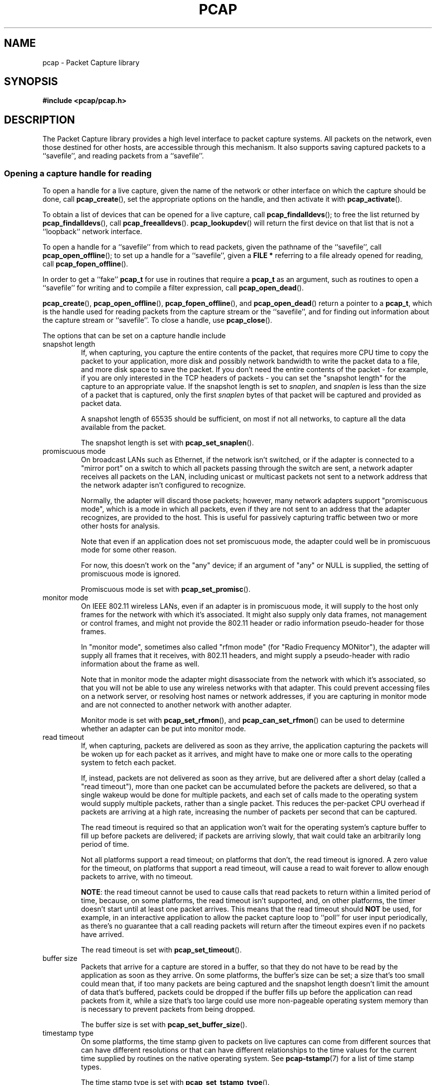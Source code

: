 .\" Copyright (c) 1994, 1996, 1997
.\"	The Regents of the University of California.  All rights reserved.
.\"
.\" Redistribution and use in source and binary forms, with or without
.\" modification, are permitted provided that: (1) source code distributions
.\" retain the above copyright notice and this paragraph in its entirety, (2)
.\" distributions including binary code include the above copyright notice and
.\" this paragraph in its entirety in the documentation or other materials
.\" provided with the distribution, and (3) all advertising materials mentioning
.\" features or use of this software display the following acknowledgement:
.\" ``This product includes software developed by the University of California,
.\" Lawrence Berkeley Laboratory and its contributors.'' Neither the name of
.\" the University nor the names of its contributors may be used to endorse
.\" or promote products derived from this software without specific prior
.\" written permission.
.\" THIS SOFTWARE IS PROVIDED ``AS IS'' AND WITHOUT ANY EXPRESS OR IMPLIED
.\" WARRANTIES, INCLUDING, WITHOUT LIMITATION, THE IMPLIED WARRANTIES OF
.\" MERCHANTABILITY AND FITNESS FOR A PARTICULAR PURPOSE.
.\"
.TH PCAP 3 "16 April 2014"
.SH NAME
pcap \- Packet Capture library
.SH SYNOPSIS
.nf
.ft B
#include <pcap/pcap.h>
.LP
.ft B
.ft
.fi
.SH DESCRIPTION
The Packet Capture library
provides a high level interface to packet capture systems. All packets
on the network, even those destined for other hosts, are accessible
through this mechanism.
It also supports saving captured packets to a ``savefile'', and reading
packets from a ``savefile''.
.SS Opening a capture handle for reading
To open a handle for a live capture, given the name of the network or
other interface on which the capture should be done, call
.BR pcap_create (),
set the appropriate options on the handle, and then activate it with
.BR pcap_activate ().
.PP
To obtain a list of devices that can be opened for a live capture, call
.BR pcap_findalldevs ();
to free the list returned by
.BR pcap_findalldevs (),
call
.BR pcap_freealldevs ().
.BR pcap_lookupdev ()
will return the first device on that list that is not a ``loopback``
network interface.
.PP
To open a handle for a ``savefile'' from which to read packets, given the
pathname of the ``savefile'', call
.BR pcap_open_offline ();
to set up a handle for a ``savefile'', given a
.B "FILE\ *"
referring to a file already opened for reading, call
.BR pcap_fopen_offline ().
.PP
In order to get a ``fake''
.B pcap_t
for use in routines that require a
.B pcap_t
as an argument, such as routines to open a ``savefile'' for writing and
to compile a filter expression, call
.BR pcap_open_dead ().
.PP
.BR pcap_create (),
.BR pcap_open_offline (),
.BR pcap_fopen_offline (),
and
.BR pcap_open_dead ()
return a pointer to a
.BR pcap_t ,
which is the handle used for reading packets from the capture stream or
the ``savefile'', and for finding out information about the capture
stream or ``savefile''.
To close a handle, use
.BR pcap_close ().
.PP
The options that can be set on a capture handle include
.IP "snapshot length"
If, when capturing, you capture the entire contents of the packet, that
requires more CPU time to copy the packet to your application, more disk
and possibly network bandwidth to write the packet data to a file, and
more disk space to save the packet.  If you don't need the entire
contents of the packet - for example, if you are only interested in the
TCP headers of packets - you can set the "snapshot length" for the
capture to an appropriate value.  If the snapshot length is set to
.IR snaplen ,
and
.I snaplen
is less
than the size of a packet that is captured, only the first
.I snaplen
bytes of that packet will be captured and provided as packet data.
.IP
A snapshot length of 65535 should be sufficient, on most if not all
networks, to capture all the data available from the packet.
.IP
The snapshot length is set with
.BR pcap_set_snaplen ().
.IP "promiscuous mode"
On broadcast LANs such as Ethernet, if the network isn't switched, or if
the adapter is connected to a "mirror port" on a switch to which all
packets passing through the switch are sent, a network adapter receives
all packets on the LAN, including unicast or multicast packets not sent
to a network address that the network adapter isn't configured to
recognize.
.IP
Normally, the adapter will discard those packets; however, many network
adapters support "promiscuous mode", which is a mode in which all
packets, even if they are not sent to an address that the adapter
recognizes, are provided to the host.  This is useful for passively
capturing traffic between two or more other hosts for analysis.
.IP
Note that even if an application does not set promiscuous mode, the
adapter could well be in promiscuous mode for some other reason.
.IP
For now, this doesn't work on the "any" device; if an argument of "any"
or NULL is supplied, the setting of promiscuous mode is ignored.
.IP
Promiscuous mode is set with
.BR pcap_set_promisc ().
.IP "monitor mode"
On IEEE 802.11 wireless LANs, even if an adapter is in promiscuous mode,
it will supply to the host only frames for the network with which it's
associated.  It might also supply only data frames, not management or
control frames, and might not provide the 802.11 header or radio
information pseudo-header for those frames.
.IP
In "monitor mode", sometimes also called "rfmon mode" (for "Radio
Frequency MONitor"), the adapter will supply all frames that it
receives, with 802.11 headers, and might supply a pseudo-header with
radio information about the frame as well.
.IP
Note that in monitor mode the adapter might disassociate from the
network with which it's associated, so that you will not be able to use
any wireless networks with that adapter.  This could prevent accessing
files on a network server, or resolving host names or network addresses,
if you are capturing in monitor mode and are not connected to another
network with another adapter.
.IP
Monitor mode is set with
.BR pcap_set_rfmon (),
and
.BR pcap_can_set_rfmon ()
can be used to determine whether an adapter can be put into monitor
mode.
.IP "read timeout"
If, when capturing, packets are delivered as soon as they arrive, the
application capturing the packets will be woken up for each packet as it
arrives, and might have to make one or more calls to the operating
system to fetch each packet.
.IP
If, instead, packets are not delivered as soon as they arrive, but are
delivered after a short delay (called a "read timeout"), more than one
packet can be accumulated before the packets are delivered, so that a
single wakeup would be done for multiple packets, and each set of calls
made to the operating system would supply multiple packets, rather than
a single packet.  This reduces the per-packet CPU overhead if packets
are arriving at a high rate, increasing the number of packets per second
that can be captured.
.IP
The read timeout is required so that an application won't wait for the
operating system's capture buffer to fill up before packets are
delivered; if packets are arriving slowly, that wait could take an
arbitrarily long period of time.
.IP
Not all platforms support a read timeout; on platforms that
don't, the read timeout is ignored.  A zero value for the timeout,
on platforms that support a read timeout,
will cause a read to wait forever to allow enough packets to
arrive, with no timeout.
.IP
.BR NOTE :
the read timeout cannot be used to cause calls that read
packets to return within a limited period of time, because, on some
platforms, the read timeout isn't supported, and, on other platforms,
the timer doesn't start until at least one packet arrives.  This means
that the read timeout should
.B NOT
be used, for example, in an interactive application to allow the packet
capture loop to ``poll'' for user input periodically, as there's no
guarantee that a call reading packets will return after the timeout
expires even if no packets have arrived.
.IP
The read timeout is set with
.BR pcap_set_timeout ().
.IP "buffer size"
Packets that arrive for a capture are stored in a buffer, so that they
do not have to be read by the application as soon as they arrive.  On
some platforms, the buffer's size can be set; a size that's too small
could mean that, if too many packets are being captured and the snapshot
length doesn't limit the amount of data that's buffered, packets could
be dropped if the buffer fills up before the application can read
packets from it, while a size that's too large could use more
non-pageable operating system memory than is necessary to prevent
packets from being dropped.
.IP
The buffer size is set with
.BR pcap_set_buffer_size ().
.IP "timestamp type"
On some platforms, the time stamp given to packets on live captures can
come from different sources that can have different resolutions or that
can have different relationships to the time values for the current time
supplied by routines on the native operating system.  See
.BR pcap-tstamp (7)
for a list of time stamp types.
.IP
The time stamp type is set with
.BR pcap_set_tstamp_type ().
.PP
Reading packets from a network interface may require that you have
special privileges:
.TP
.B Under SunOS 3.x or 4.x with NIT or BPF:
You must have read access to
.I /dev/nit
or
.IR /dev/bpf* .
.TP
.B Under Solaris with DLPI:
You must have read/write access to the network pseudo device, e.g.
.IR /dev/le .
On at least some versions of Solaris, however, this is not sufficient to
allow
.I tcpdump
to capture in promiscuous mode; on those versions of Solaris, you must
be root, or the application capturing packets
must be installed setuid to root, in order to capture in promiscuous
mode.  Note that, on many (perhaps all) interfaces, if you don't capture
in promiscuous mode, you will not see any outgoing packets, so a capture
not done in promiscuous mode may not be very useful.
.IP
In newer versions of Solaris, you must have been given the
.B net_rawaccess
privilege; this is both necessary and sufficient to give you access to the
network pseudo-device - there is no need to change the privileges on
that device.  A user can be given that privilege by, for example, adding
that privilege to the user's
.B defaultpriv
key with the
.B usermod (1M)
command.
.TP
.B Under HP-UX with DLPI:
You must be root or the application capturing packets must be installed
setuid to root.
.TP
.B Under IRIX with snoop:
You must be root or the application capturing packets must be installed
setuid to root.
.TP
.B Under Linux:
You must be root or the application capturing packets must be installed
setuid to root (unless your distribution has a kernel
that supports capability bits such as CAP_NET_RAW and code to allow
those capability bits to be given to particular accounts and to cause
those bits to be set on a user's initial processes when they log in, in
which case you  must have CAP_NET_RAW in order to capture and
CAP_NET_ADMIN to enumerate network devices with, for example, the
.B \-D
flag).
.TP
.B Under ULTRIX and Digital UNIX/Tru64 UNIX:
Any user may capture network traffic.
However, no user (not even the super-user) can capture in promiscuous
mode on an interface unless the super-user has enabled promiscuous-mode
operation on that interface using
.IR pfconfig (8),
and no user (not even the super-user) can capture unicast traffic
received by or sent by the machine on an interface unless the super-user
has enabled copy-all-mode operation on that interface using
.IR pfconfig ,
so
.I useful
packet capture on an interface probably requires that either
promiscuous-mode or copy-all-mode operation, or both modes of
operation, be enabled on that interface.
.TP
.B Under BSD (this includes Mac OS X):
You must have read access to
.I /dev/bpf*
on systems that don't have a cloning BPF device, or to
.I /dev/bpf
on systems that do.
On BSDs with a devfs (this includes Mac OS X), this might involve more
than just having somebody with super-user access setting the ownership
or permissions on the BPF devices - it might involve configuring devfs
to set the ownership or permissions every time the system is booted,
if the system even supports that; if it doesn't support that, you might
have to find some other way to make that happen at boot time.
.PP
Reading a saved packet file doesn't require special privileges.
.PP
The packets read from the handle may include a ``pseudo-header''
containing various forms of packet meta-data, and probably includes a
link-layer header whose contents can differ for different network
interfaces.  To determine the format of the packets supplied by the
handle, call
.BR pcap_datalink ();
.I http://www.tcpdump.org/linktypes.html
lists the values it returns and describes the packet formats that
correspond to those values.
.PP
Do
.B NOT
assume that the packets for a given capture or ``savefile`` will have
any given link-layer header type, such as
.B DLT_EN10MB
for Ethernet.  For example, the "any" device on Linux will have a
link-layer header type of
.B DLT_LINUX_SLL
even if all devices on the system at the time the "any" device is opened
have some other data link type, such as
.B DLT_EN10MB
for Ethernet.
.PP
To obtain the
.B "FILE\ *"
corresponding to a
.B pcap_t
opened for a ``savefile'', call
.BR pcap_file ().
.TP
.B Routines
.RS
.TP
.BR pcap_create (3)
get a
.B pcap_t
for live capture
.TP
.BR pcap_activate (3)
activate a
.B pcap_t
for live capture
.TP
.BR pcap_findalldevs (3)
get a list of devices that can be opened for a live capture
.TP
.BR pcap_freealldevs (3)
free list of devices
.TP
.BR pcap_lookupdev (3)
get first non-loopback device on that list
.TP
.BR pcap_open_offline (3)
open a
.B pcap_t
for a ``savefile'', given a pathname
.TP
.BR pcap_fopen_offline (3)
open a
.B pcap_t
for a ``savefile'', given a
.B "FILE\ *"
.TP
.BR pcap_open_dead (3)
create a ``fake''
.B pcap_t
.TP
.BR pcap_close (3)
close a
.B pcap_t
.TP
.BR pcap_set_snaplen (3)
set the snapshot length for a not-yet-activated
.B pcap_t
for live capture
.TP
.BR pcap_snapshot (3)
get the snapshot length for a
.B pcap_t
.TP
.BR pcap_set_promisc (3)
set promiscuous mode for a not-yet-activated
.B pcap_t
for live capture
.TP
.BR pcap_set_rfmon (3)
set monitor mode for a not-yet-activated
.B pcap_t
for live capture
.TP
.BR pcap_can_set_rfmon (3)
determine whether monitor mode can be set for a
.B pcap_t
for live capture
.TP
.BR pcap_set_timeout (3)
set read timeout for a not-yet-activated
.B pcap_t
for live capture
.TP
.BR pcap_set_buffer_size (3)
set buffer size for a not-yet-activated
.B pcap_t
for live capture
.TP
.BR pcap_set_tstamp_type (3)
set time stamp type for a not-yet-activated
.B pcap_t
for live capture
.TP
.BR pcap_list_tstamp_types (3)
get list of available time stamp types for a not-yet-activated
.B pcap_t
for live capture
.TP
.BR pcap_free_tstamp_types (3)
free list of available time stamp types
.TP
.BR pcap_tstamp_type_val_to_name (3)
get name for a time stamp type
.TP
.BR pcap_tstamp_type_val_to_description (3)
get description for a time stamp type
.TP
.BR pcap_tstamp_type_name_to_val (3)
get time stamp type corresponding to a name
.TP
.BR pcap_datalink (3)
get link-layer header type for a
.B pcap_t
.TP
.BR pcap_file (3)
get the
.B "FILE\ *"
for a
.B pcap_t
opened for a ``savefile''
.TP
.BR pcap_is_swapped (3)
determine whether a ``savefile'' being read came from a machine with the
opposite byte order
.TP
.BR pcap_major_version (3)
.PD 0
.TP
.BR pcap_minor_version (3)
get the major and minor version of the file format version for a
``savefile''
.PD
.RE
.SS Selecting a link-layer header type for a live capture
Some devices may provide more than one link-layer header type.  To
obtain a list of all link-layer header types provided by a device, call
.BR pcap_list_datalinks ()
on an activated
.B pcap_t
for the device.
To free a list of link-layer header types, call
.BR pcap_free_datalinks ().
To set the link-layer header type for a device, call
.BR pcap_set_datalink ().
This should be done after the device has been activated but before any
packets are read and before any filters are compiled or installed.
.TP
.B Routines
.RS
.TP
.BR pcap_list_datalinks (3)
get a list of link-layer header types for a device
.TP
.BR pcap_free_datalinks (3)
free list of link-layer header types
.TP
.BR pcap_set_datalink (3)
set link-layer header type for a device
.TP
.BR pcap_datalink_val_to_name (3)
get name for a link-layer header type
.TP
.BR pcap_datalink_val_to_description (3)
get description for a link-layer header type
.TP
.BR pcap_datalink_name_to_val (3)
get link-layer header type corresponding to a name
.RE
.SS Reading packets
Packets are read with
.BR pcap_dispatch ()
or
.BR pcap_loop (),
which process one or more packets, calling a callback routine for each
packet, or with
.BR pcap_next ()
or
.BR pcap_next_ex (),
which return the next packet.
The callback for
.BR pcap_dispatch ()
and
.BR pcap_loop ()
is supplied a pointer to a
.IR "struct pcap_pkthdr" ,
which includes the following members:
.RS
.TP
.B ts
a
.I struct timeval
containing the time when the packet was captured
.TP
.B caplen
a
.I bpf_u_int32
giving the number of bytes of the packet that are available from the
capture
.TP
.B len
a
.I bpf_u_int32
giving the length of the packet, in bytes (which might be more than the
number of bytes available from the capture, if the length of the packet
is larger than the maximum number of bytes to capture).
.RE
.PP
The callback is also supplied a
.I const u_char
pointer to the first
.B caplen
(as given in the
.I struct pcap_pkthdr
mentioned above)
bytes of data from the packet.  This won't necessarily be the entire
packet; to capture the entire packet, you will have to provide a value
for
.I snaplen
in your call to
.BR pcap_set_snaplen ()
that is sufficiently large to get all of the packet's data - a value of
65535 should be sufficient on most if not all networks).  When reading
from a ``savefile'', the snapshot length specified when the capture was
performed will limit the amount of packet data available.
.PP
.BR pcap_next ()
is passed an argument that points to a
.I struct pcap_pkthdr
structure, and fills it in with the time stamp and length values for the
packet.  It returns a
.I const u_char
to the first
.B caplen
bytes of the packet on success, and NULL on error.
.PP
.BR pcap_next_ex ()
is passed two pointer arguments, one of which points to a
.IR struct pcap_pkthdr *
and one of which points to a
.IR "const u_char" *.
It sets the first pointer to point to a
.I struct pcap_pkthdr
structure with the time stamp and length values for the packet, and sets
the second pointer to point to the first
.B caplen
bytes of the packet.
.PP
To force the loop in
.BR pcap_dispatch ()
or
.BR pcap_loop ()
to terminate, call
.BR pcap_breakloop ().
.PP
By default, when reading packets from an interface opened for a live
capture,
.BR pcap_dispatch (),
.BR pcap_next (),
and
.BR pcap_next_ex ()
will, if no packets are currently available to be read, block waiting
for packets to become available.  On some, but
.I not
all, platforms, if a read timeout was specified, the wait will terminate
after the read timeout expires; applications should be prepared for
this, as it happens on some platforms, but should not rely on it, as it
does not happen on other platforms.
.PP
A handle can be put into ``non-blocking mode'', so that those routines
will, rather than blocking, return an indication that no packets are
available to read.  Call
.BR pcap_setnonblock ()
to put a handle into non-blocking mode or to take it out of non-blocking
mode; call
.BR pcap_getnonblock ()
to determine whether a handle is in non-blocking mode.  Note that
non-blocking mode does not work correctly in Mac OS X 10.6.
.PP
Non-blocking mode is often combined with routines such as
.BR select (2)
or
.BR poll (2)
or other routines a platform offers to wait for the availability of data
on any of a set of descriptors.  To obtain, for a handle, a descriptor
that can be used in those routines, call
.BR pcap_get_selectable_fd ().
Not all handles have such a descriptor available;
.BR pcap_get_selectable_fd ()
will return \-1 if no such descriptor exists.  In addition, for various
reasons, one or more of those routines will not work properly with the
descriptor; the documentation for
.BR pcap_get_selectable_fd ()
gives details.
.TP
.B Routines
.RS
.TP
.BR pcap_dispatch (3)
read a bufferful of packets from a
.B pcap_t
open for a live capture or the full set of packets from a
.B pcap_t
open for a ``savefile''
.TP
.BR pcap_loop (3)
read packets from a
.B pcap_t
until an interrupt or error occurs
.TP
.BR pcap_next (3)
read the next packet from a
.B pcap_t
without an indication whether an error occurred
.TP
.BR pcap_next_ex (3)
read the next packet from a
.B pcap_t
with an error indication on an error
.TP
.BR pcap_breakloop (3)
prematurely terminate the loop in
.BR pcap_dispatch ()
or
.BR pcap_loop ()
.TP
.BR pcap_setnonblock (3)
set or clear non-blocking mode on a
.B pcap_t
.TP
.BR pcap_getnonblock (3)
get the state of non-blocking mode for a
.B pcap_t
.TP
.BR pcap_get_selectable_fd (3)
attempt to get a descriptor for a
.B pcap_t
that can be used in calls such as
.BR select (2)
and
.BR poll (2)
.RE
.SS Filters
In order to cause only certain packets to be returned when reading
packets, a filter can be set on a handle.  For a live capture, the
filtering will be performed in kernel mode, if possible, to avoid
copying ``uninteresting'' packets from the kernel to user mode.
.PP
A filter can be specified as a text string; the syntax and semantics of
the string are as described by
.BR pcap-filter (7).
A filter string is compiled into a program in a pseudo-machine-language
by
.BR pcap_compile ()
and the resulting program can be made a filter for a handle with
.BR pcap_setfilter ().
The result of
.BR pcap_compile ()
can be freed with a call to
.BR pcap_freecode ().
.BR pcap_compile ()
may require a network mask for certain expressions in the filter string;
.BR pcap_lookupnet ()
can be used to find the network address and network mask for a given
capture device.
.PP
A compiled filter can also be applied directly to a packet that has been
read using
.BR pcap_offline_filter ().
.TP
.B Routines
.RS
.TP
.BR pcap_compile (3)
compile filter expression to a pseudo-machine-language code program
.TP
.BR pcap_freecode (3)
free a filter program
.TP
.BR pcap_setfilter (3)
set filter for a
.B pcap_t
.TP
.BR pcap_lookupnet (3)
get network address and network mask for a capture device
.TP
.BR pcap_offline_filter (3)
apply a filter program to a packet
.RE
.SS Incoming and outgoing packets
By default, libpcap will attempt to capture both packets sent by the
machine and packets received by the machine.  To limit it to capturing
only packets received by the machine or, if possible, only packets sent
by the machine, call
.BR pcap_setdirection ().
.TP
.BR Routines
.RS
.TP
.BR pcap_setdirection (3)
specify whether to capture incoming packets, outgoing packets, or both
.RE
.SS Capture statistics
To get statistics about packets received and dropped in a live capture,
call
.BR pcap_stats ().
.TP
.B Routines
.RS
.TP
.BR pcap_stats (3)
get capture statistics
.RE
.SS Opening a handle for writing captured packets
To open a ``savefile`` to which to write packets, given the pathname the
``savefile'' should have, call
.BR pcap_dump_open ().
To open a ``savefile`` to which to write packets, given the pathname the
``savefile'' should have, call
.BR pcap_dump_open ();
to set up a handle for a ``savefile'', given a
.B "FILE\ *"
referring to a file already opened for writing, call
.BR pcap_dump_fopen ().
They each return pointers to a
.BR pcap_dumper_t ,
which is the handle used for writing packets to the ``savefile''.  If it
succeeds, it will have created the file if it doesn't exist and
truncated the file if it does exist.
To close a
.BR pcap_dumper_t ,
call
.BR pcap_dump_close ().
.TP
.B Routines
.RS
.TP
.BR pcap_dump_open (3)
open a
.B pcap_dumper_t
for a ``savefile``, given a pathname
.TP
.BR pcap_dump_fopen (3)
open a
.B pcap_dumper_t
for a ``savefile``, given a
.B "FILE\ *"
.TP
.BR pcap_dump_close (3)
close a
.B pcap_dumper_t
.TP
.BR pcap_dump_file (3)
get the
.B "FILE\ *"
for a
.B pcap_dumper_t
opened for a ``savefile''
.RE
.SS Writing packets
To write a packet to a
.BR pcap_dumper_t ,
call
.BR pcap_dump ().
Packets written with
.BR pcap_dump ()
may be buffered, rather than being immediately written to the
``savefile''.  Closing the
.B pcap_dumper_t
will cause all buffered-but-not-yet-written packets to be written to the
``savefile''.
To force all packets written to the
.BR pcap_dumper_t ,
and not yet written to the ``savefile'' because they're buffered by the
.BR pcap_dumper_t ,
to be written to the ``savefile'', without closing the
.BR pcap_dumper_t ,
call
.BR pcap_dump_flush ().
.TP
.B Routines
.RS
.TP
.BR pcap_dump (3)
write packet to a
.B pcap_dumper_t
.TP
.BR pcap_dump_flush (3)
flush buffered packets written to a
.B pcap_dumper_t
to the ``savefile''
.TP
.BR pcap_dump_ftell (3)
get current file position for a
.B pcap_dumper_t
.RE
.SS Injecting packets
If you have the required privileges, you can inject packets onto a
network with a
.B pcap_t
for a live capture, using
.BR pcap_inject ()
or
.BR pcap_sendpacket ().
(The two routines exist for compatibility with both OpenBSD and WinPcap;
they perform the same function, but have different return values.)
.TP
.B Routines
.RS
.TP
.BR pcap_inject (3)
.PD 0
.TP
.BR pcap_sendpacket (3)
transmit a packet
.PD
.RE
.SS Reporting errors
Some routines return error or warning status codes; to convert them to a
string, use
.BR pcap_statustostr ().
.TP
.B Routines
.RS
.TP
.BR pcap_statustostr (3)
get a string for an error or warning status code
.RE
.SS Getting library version information
To get a string giving version information about libpcap, call
.BR pcap_lib_version ().
.TP
.B Routines
.RS
.TP
.BR pcap_lib_version (3)
get library version string
.RE
.SH BACKWARDS COMPATIBILITY
.PP
In versions of libpcap prior to 1.0, the
.B pcap.h
header file was not in a
.B pcap
directory on most platforms; if you are writing an application that must
work on versions of libpcap prior to 1.0, include
.BR <pcap.h> ,
which will include
.B <pcap/pcap.h>
for you, rather than including
.BR <pcap/pcap.h> .
.PP
.BR pcap_create ()
and
.BR pcap_activate ()
were not available in versions of libpcap prior to 1.0; if you are
writing an application that must work on versions of libpcap prior to
1.0, either use
.BR pcap_open_live ()
to get a handle for a live capture or, if you want to be able to use the
additional capabilities offered by using
.BR pcap_create ()
and
.BR pcap_activate (),
use an
.BR autoconf (1)
script or some other configuration script to check whether the libpcap
1.0 APIs are available and use them only if they are.
.SH SEE ALSO
autoconf(1), tcpdump(1), tcpslice(1), pcap-filter(7), pfconfig(8),
usermod(1M)
.SH AUTHORS
The original authors of libpcap are:
.LP
Van Jacobson,
Craig Leres and
Steven McCanne, all of the
Lawrence Berkeley National Laboratory, University of California, Berkeley, CA.
.LP
The current version is available from "The Tcpdump Group"'s Web site at
.LP
.RS
.I http://www.tcpdump.org/
.RE
.SH BUGS
Please send problems, bugs, questions, desirable enhancements, etc. to:
.LP
.RS
tcpdump-workers@lists.tcpdump.org
.RE
